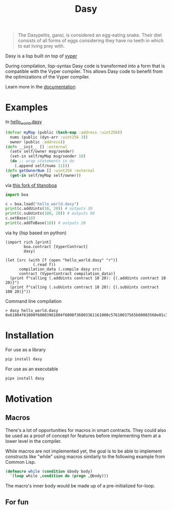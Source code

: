 #+title: Dasy

#+begin_quote
The Dasypeltis, gansi, is considered an egg-eating snake. Their diet consists of all forms of eggs considering they have no teeth in which to eat living prey with.
#+end_quote

Dasy is a lisp built on top of [[https://github.com/vyperlang/vyper][vyper]]

During compilation, lisp-syntax Dasy code is transformed into a form that is compatible with the Vyper compiler. This allows Dasy code to benefit from the optimizations of the Vyper compiler.

Learn more in the [[file:docs.org][documentation]]

* Examples
In [[file:helloworld.dasy][hello_world.dasy]]
#+begin_src clojure
(defvar myMap (public (hash-map :address :uint256))
  nums (public (dyn-arr :uint256 3))
  owner (public :address))
(defn __init__ [] :external
  (setv self/owner msg/sender)
  (set-in self/myMap msg/sender 10)
  (do ;; wrap statements in do
    (.append self/nums 11)))
(defn getOwnerNum [] :uint256 :external
  (get-in self/myMap self/owner))
#+end_src

via [[https://github.com/z80dev/titanoboa][this fork of titanoboa]]
#+begin_src python
import boa

c = boa.load("hello_world.dasy")
print(c.addUints(10, 20)) # outputs 30
print(c.subUints(100, 20)) # outputs 80
c.setBase(10)
print(c.addToBase(10)) # outputs 20
#+end_src

via hy (lisp based on python)
#+begin_src hy
(import rich [print]
        boa.contract [VyperContract]
        dasy)

(let [src (with [f (open "hello_world.dasy" "r")]
            (.read f))
      compilation_data (.compile dasy src)
      contract (VyperContract compilation_data)]
  (print f"calling (.addUints contract 10 20): {(.addUints contract 10 20)}")
  (print f"calling (.subUints contract 10 20): {(.subUints contract 100 20)}"))
#+end_src

Command line compilation
#+begin_src shell
> dasy hello_world.dasy
0x61004f61000f60003961004f6000f36003361161000c57610037565b60003560e01c3461003d5763c29855788118610035576004361861003d57600860405260206040f35b505b60006000fd5b600080fda165767970657283000306000b
#+end_src
* Installation
For use as a library
#+begin_src bash
pip install dasy
#+end_src

For use as an executable
#+begin_src bash
pipx install dasy
#+end_src
* Motivation
** Macros
There's a lot of opportunities for macros in smart contracts. They could also be used as a proof of concept for features before implementing them at a lower level in the compiler.

While macros are not implemented yet, the goal is to be able to implement constructs like "while" using macros similarly to the following example from Common Lisp.

#+begin_src lisp
(defmacro while (condition &body body)
  `(loop while ,condition do (progn ,@body)))
#+end_src

The macro's inner body would be made up of a pre-initialized for-loop.
** For fun
